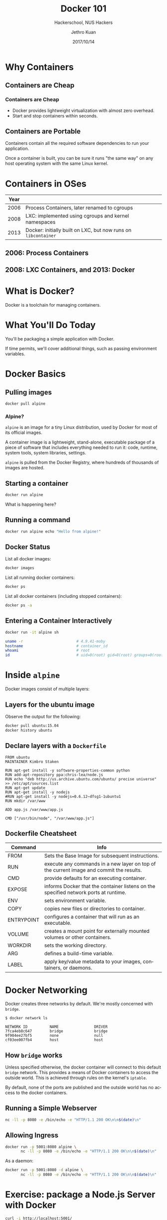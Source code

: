 #+TITLE: Docker 101
#+SUBTITLE: Hackerschool, NUS Hackers
#+DATE: 2017/10/14
#+AUTHOR: Jethro Kuan
#+EMAIL: jethrokuan95@gmail.com
#+OPTIONS: ':nil *:t -:t ::t <:t H:3 \n:nil ^:t arch:headline
#+OPTIONS: author:t c:nil creator:comment d:(not "LOGBOOK") date:t
#+OPTIONS: e:t email:nil f:t inline:t num:nil p:nil pri:nil stat:t
#+OPTIONS: tags:t tasks:t tex:t timestamp:t toc:nil todo:t |:t
#+DESCRIPTION:
#+EXCLUDE_TAGS: noexport
#+KEYWORDS:
#+LANGUAGE: en
#+SELECT_TAGS: export

#+WWW: http://www.nushackers.org/
#+TWITTER: @nushackers

#+FAVICON: images/docker/docker.png
#+ICON: images/docker/docker.png
#+HASHTAG: #hackerschool #docker
* Load I/O Slides                                                  :noexport:
#+BEGIN_SRC emacs-lisp :tangle no
  (require 'ox-ioslide)
#+END_SRC
* Why Containers
  :PROPERTIES:
  :FILL:     images/docker/cargo.jpg
  :END:
** Containers are Cheap
[[file:images/docker/container_vm.png]]
*** Containers are Cheap
#+ATTR_HTML: :class build fade
- Docker provides lightweight virtualization with almost zero
  overhead.
- Start and stop containers within seconds.
** Containers are Portable
Containers contain all the required software dependencies to run your
application.

Once a container is built, you can be sure it runs "the same way" on any
host operating system with the same Linux kernel.
* Containers in OSes
| Year |                                                                |
|------+----------------------------------------------------------------|
| 2006 | Process Containers, later renamed to cgroups                   |
| 2008 | LXC: implemented using cgroups and kernel namespaces           |
| 2013 | Docker: initially built on LXC, but now runs on =libcontainer= |
** 2006: Process Containers
[[file:images/docker/cgroups.png]]
** 2008: LXC Containers, and 2013: Docker
#+ATTR_HTML: :width 60%
[[file:images/docker/lxc_docker.png]]
* What is Docker?
Docker is a toolchain for managing containers.
#+ATTR_HTML: :width 60%
[[file:images/docker/docker_architecture.png]]
* What You'll Do Today
You'll be packaging a simple application with Docker.

If time permits, we'll cover additional things, such as passing
environment variables.

* Docker Basics
:PROPERTIES:
  :SLIDE:    segue dark quote
  :ASIDE:    right bottom
  :ARTICLE:  flexbox vleft auto-fadein
:END:
** Pulling images
#+BEGIN_SRC sh
  docker pull alpine
#+END_SRC
*** Alpine?
=alpine= is an image for a tiny Linux distribution, used by Docker for
most of its official images.

A container image is a lightweight, stand-alone, executable package of
a piece of software that includes everything needed to run it: code,
runtime, system tools, system libraries, settings.

=alpine= is pulled from the Docker Registry, where hundreds of
thousands of images are hosted.
** Starting a container
#+BEGIN_SRC sh
  docker run alpine
#+END_SRC

What is happening here?
** Running a command
#+BEGIN_SRC sh
  docker run alpine echo "Hello from alpine!"
#+END_SRC
** Docker Status
List all docker images:
#+BEGIN_SRC sh
  docker images
#+END_SRC

List all running docker containers:
#+BEGIN_SRC sh
  docker ps
#+END_SRC

List all docker containers (including stopped containers):
#+BEGIN_SRC sh
  docker ps -a
#+END_SRC
** Entering a Container Interactively
#+BEGIN_SRC sh
  docker run -it alpine sh
#+END_SRC

#+BEGIN_SRC sh
  uname -r                        # 4.9.41-moby
  hostname                        # container_id
  whoami                          # root
  id                              # uid=0(root) gid=0(root) groups=0(root),1(bin)...
#+END_SRC
* Inside =alpine=
 Docker images consist of multiple layers:

 #+ATTR_HTML: :width 60%
 [[file:images/docker/container-layers.jpg]]
** Layers for the ubuntu image
 Observe the output for the following:
 #+BEGIN_SRC sh
   docker pull ubuntu:15.04
   docker history ubuntu
 #+END_SRC
** Declare layers with a =Dockerfile=
#+BEGIN_SRC docker-file
  FROM ubuntu
  MAINTAINER Kimbro Staken

  RUN apt-get install -y software-properties-common python
  RUN add-apt-repository ppa:chris-lea/node.js
  RUN echo "deb http://us.archive.ubuntu.com/ubuntu/ precise universe" >> /etc/apt/sources.list
  RUN apt-get update
  RUN apt-get install -y nodejs
  #RUN apt-get install -y nodejs=0.6.12~dfsg1-1ubuntu1
  RUN mkdir /var/www

  ADD app.js /var/www/app.js

  CMD ["/usr/bin/node", "/var/www/app.js"] 
#+END_SRC
** Dockerfile Cheatsheet
   :PROPERTIES:
   :ARTICLE:  smaller
   :END:

| Command    | Info                                                                                    |
|------------+-----------------------------------------------------------------------------------------|
| FROM       | Sets the Base Image for subsequent instructions.                                        |
| RUN        | execute any commands in a new layer on top of the current image and commit the results. |
| CMD        | provide defaults for an executing container.                                            |
| EXPOSE     | informs Docker that the container listens on the specified network ports at runtime.    |
| ENV        | sets environment variable.                                                              |
| COPY       | copies new files or directories to container.                                           |
| ENTRYPOINT | configures a container that will run as an executable.                                  |
| VOLUME     | creates a mount point for externally mounted volumes or other containers.               |
| WORKDIR    | sets the working directory.                                                             |
| ARG        | defines a build-time variable.                                                          |
| LABEL      | apply key/value metadata to your images, containers, or daemons.                        |


* Docker Networking
Docker creates three networks by default. We're mostly concerned with
=bridge=.

#+BEGIN_SRC text
  $ docker network ls

  NETWORK ID          NAME                DRIVER
  7fca4eb8c647        bridge              bridge
  9f904ee27bf5        none                null
  cf03ee007fb4        host                host
#+END_SRC
** How =bridge= works 
Unless specified otherwise, the docker container will connect to this
default =bridge= network. This provides a means of Docker containers
to access the outside world. This is achieved through rules on the
kernel's =iptable=.

By default, none of the ports are published and the outside world has
no access to the docker containers.
** Running a Simple Webserver
#+BEGIN_SRC sh
  nc -ll -p 8080 -e /bin/echo -e "HTTP/1.1 200 OK\n\n$(date)\n"
#+END_SRC
** Allowing Ingress
 #+BEGIN_SRC sh
   docker run -p 5001:8080 alpine \
          nc -ll -p 8080 -e /bin/echo -e "HTTP/1.1 200 OK\n\n$(date)\n"
 #+END_SRC

 As a daemon:
 #+BEGIN_SRC sh
   docker run -p 5001:8080 -d alpine \
          nc -ll -p 8080 -e /bin/echo -e "HTTP/1.1 200 OK\n\n$(date)\n"
 #+END_SRC
* Exercise: package a Node.js Server with Docker
#+BEGIN_SRC sh
  curl -i http://localhost:5001/
#+END_SRC

#+BEGIN_SRC text
  HTTP/1.1 200 OK
  X-Powered-By: Express
  Content-Type: text/html; charset=utf-8
  Content-Length: 14
  ETag: W/"e-ZohVPp9YwmNT/yh3111KJ3ZG6Uk"
  Date: Fri, 13 Oct 2017 18:34:46 GMT
  Connection: keep-alive

  Hello world!!
#+END_SRC
** Server code
#+BEGIN_SRC text
  https://git.io/vdXLC
#+END_SRC
** General Instructions
   1. Install the Node.js runtime (use Ubuntu)
   2. Copy the files into the container
   3. Get the node package manager =npm=
   4. Run =npm install=
   5. Run =npm start= to start server
* But... I want to change my files!
#+BEGIN_SRC sh
  docker run -d my/webserver
  # Create file locally
  docker exec -it container_name sh
  ls #WAT
#+END_SRC
** Mounting Volumes
There are three types of mounts:

1. *Volumes* are managed by docker. Volumes also support the use of
   volume drivers, which allow you to store your data on remote hosts
   or cloud providers, among other possibilities.
2. *Bind Mounts* may be stored anywhere on the host filesystem.
3. *tmpfs mounts* are stored in the host system's memory only.
** Mounting the =/src= directory
#+BEGIN_SRC sh
  docker run -p 5000:8080 -v ~/path/to/directory:/usr/src/app/src my/webserver
#+END_SRC
* Beyond Docker
Docker is the building block for many devops solutions.

1. Container Orchestration: Kubernetes, Cloud Foundry etc.
2. Monitoring: cAdvisor, InfluxDB etc.
3. Reverse Proxies and Load Balancers: fabio etc.

Docker makes microservices manageable and scalable.
* Thank You
:PROPERTIES:
:SLIDE: thank-you-slide segue
:ASIDE: right
:ARTICLE: flexbox vleft auto-fadein
:END:
